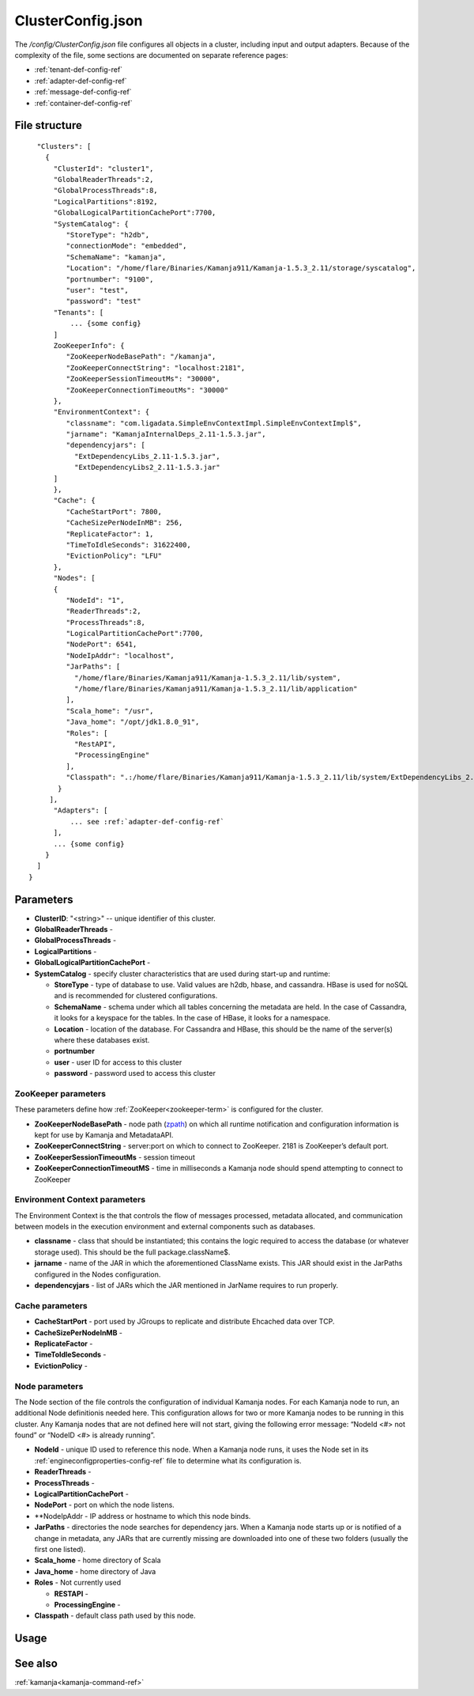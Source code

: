 
.. _clusterconfig-config-ref:

ClusterConfig.json
==================

The */config/ClusterConfig.json* file configures all objects in a cluster,
including input and output adapters.
Because of the complexity of the file,
some sections are documented on separate reference pages:

- :ref:`tenant-def-config-ref`
- :ref:`adapter-def-config-ref`
- :ref:`message-def-config-ref`
- :ref:`container-def-config-ref`

File structure
--------------

::

    "Clusters": [
      {
        "ClusterId": "cluster1",
        "GlobalReaderThreads":2,
        "GlobalProcessThreads":8,
        "LogicalPartitions":8192,
        "GlobalLogicalPartitionCachePort":7700,
        "SystemCatalog": {
           "StoreType": "h2db",
           "connectionMode": "embedded",
           "SchemaName": "kamanja",
           "Location": "/home/flare/Binaries/Kamanja911/Kamanja-1.5.3_2.11/storage/syscatalog",
           "portnumber": "9100",
           "user": "test",
           "password": "test"
        "Tenants": [
            ... {some config}
        ]
        ZooKeeperInfo": {
           "ZooKeeperNodeBasePath": "/kamanja",
           "ZooKeeperConnectString": "localhost:2181",
           "ZooKeeperSessionTimeoutMs": "30000",
           "ZooKeeperConnectionTimeoutMs": "30000"
        },
        "EnvironmentContext": {
           "classname": "com.ligadata.SimpleEnvContextImpl.SimpleEnvContextImpl$",
           "jarname": "KamanjaInternalDeps_2.11-1.5.3.jar",
           "dependencyjars": [
             "ExtDependencyLibs_2.11-1.5.3.jar",
             "ExtDependencyLibs2_2.11-1.5.3.jar"
        ]
        },
        "Cache": {
           "CacheStartPort": 7800,
           "CacheSizePerNodeInMB": 256,
           "ReplicateFactor": 1,
           "TimeToIdleSeconds": 31622400,
           "EvictionPolicy": "LFU"
        },
        "Nodes": [
        {
           "NodeId": "1",
           "ReaderThreads":2,
           "ProcessThreads":8,
           "LogicalPartitionCachePort":7700,
           "NodePort": 6541,
           "NodeIpAddr": "localhost",
           "JarPaths": [
             "/home/flare/Binaries/Kamanja911/Kamanja-1.5.3_2.11/lib/system",
             "/home/flare/Binaries/Kamanja911/Kamanja-1.5.3_2.11/lib/application"
           ],
           "Scala_home": "/usr",
           "Java_home": "/opt/jdk1.8.0_91",
           "Roles": [
             "RestAPI",
             "ProcessingEngine"
           ],
           "Classpath": ".:/home/flare/Binaries/Kamanja911/Kamanja-1.5.3_2.11/lib/system/ExtDependencyLibs_2.11-1.5.3.jar:/home/flare/Binaries/Kamanja911/Kamanja-1.5.3_2.11/lib/system/KamanjaInternalDeps_2.11-1.5.3.jar:/home/flare/Binaries/Kamanja911/Kamanja-1.5.3_2.11/lib/system/ExtDependencyLibs2_2.11-1.5.3.jar"
         }
       ],
        "Adapters": [
            ... see :ref:`adapter-def-config-ref`
        ],
        ... {some config}
      }
    ]
  }

Parameters
----------

- **ClusterID**: "<string>" -- unique identifier of this cluster.
- **GlobalReaderThreads** -
- **GlobalProcessThreads** -
- **LogicalPartitions** -
- **GlobalLogicalPartitionCachePort** -
- **SystemCatalog** - specify cluster characteristics that are used
  during start-up and runtime:

  - **StoreType** - type of database to use.  Valid values are
    h2db, hbase, and cassandra.
    HBase is used for noSQL and is recommended for clustered configurations.
  - **SchemaName** - schema under which all tables concerning
    the metadata are held.
    In the case of Cassandra, it looks for a keyspace for the tables.
    In the case of HBase, it looks for a namespace.
  - **Location** - location of the database.
    For Cassandra and HBase, this should be the name of the server(s)
    where these databases exist.
  - **portnumber**
  - **user** - user ID for access to this cluster
  - **password** - password used to access this cluster

ZooKeeper parameters
~~~~~~~~~~~~~~~~~~~~

These parameters define how :ref:`ZooKeeper<zookeeper-term>`
is configured for the cluster.

- **ZooKeeperNodeBasePath** - node path (`zpath
  <http://zookeeper.apache.org/doc/r3.1.2/zookeeperProgrammers.html#sc_zkDataModel_znodes>`_)
  on which all runtime notification
  and configuration information is kept for use by Kamanja and MetadataAPI.
- **ZooKeeperConnectString** - server:port on which to connect to ZooKeeper.
  2181 is ZooKeeper’s default port.
- **ZooKeeperSessionTimeoutMs** - session timeout
- **ZooKeeperConnectionTimeoutMS** - time in milliseconds a Kamanja node
  should spend attempting to connect to ZooKeeper

Environment Context parameters
~~~~~~~~~~~~~~~~~~~~~~~~~~~~~~

The Environment Context is the that controls the flow of messages processed,
metadata allocated, and communication between models
in the execution environment and external components such as databases.

- **classname** - class that should be instantiated;
  this contains the logic required to access the database
  (or whatever storage used).
  This should be the full package.className$.
- **jarname** - name of the JAR in which the aforementioned ClassName exists.
  This JAR should exist in the JarPaths configured in the Nodes configuration.
- **dependencyjars** - list of JARs which
  the JAR mentioned in JarName requires to run properly.

Cache parameters
~~~~~~~~~~~~~~~~

- **CacheStartPort** - port used by JGroups
  to replicate and distribute Ehcached data over TCP.
- **CacheSizePerNodeInMB** -
- **ReplicateFactor** -
- **TimeToIdleSeconds** -
- **EvictionPolicy** -

Node parameters
~~~~~~~~~~~~~~~

The Node section of the file
controls the configuration of individual Kamanja nodes.
For each Kamanja node to run, an additional Node definitionis needed here.
This configuration allows for two or more Kamanja nodes
to be running in this cluster.
Any Kamanja nodes that are not defined here will not start,
giving the following error message:
“NodeId <#> not found” or “NodeID <#> is already running”.

- **NodeId** - unique ID used to reference this node.
  When a Kamanja node runs, it uses the Node set in its
  :ref:`engineconfigproperties-config-ref` file
  to determine what its configuration is.
- **ReaderThreads** - 
- **ProcessThreads** -
- **LogicalPartitionCachePort** -
- **NodePort** - port on which the node listens.
- **NodeIpAddr - IP address or hostname to which this node binds.
- **JarPaths** - directories the node searches for dependency jars.
  When a Kamanja node starts up or is notified of a change in metadata,
  any JARs that are currently missing
  are downloaded into one of these two folders (usually the first one listed).
- **Scala_home** - home directory of Scala
- **Java_home** - home directory of Java
- **Roles** - Not currently used

  - **RESTAPI** -
  - **ProcessingEngine** -

- **Classpath** - default class path used by this node.

Usage
-----


See also
--------

:ref:`kamanja<kamanja-command-ref>`

